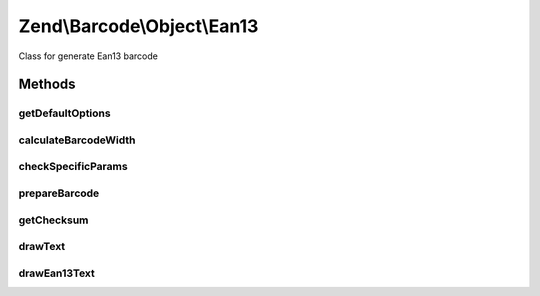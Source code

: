 .. Barcode/Object/Ean13.php generated using docpx on 01/30/13 03:32am


Zend\\Barcode\\Object\\Ean13
============================

Class for generate Ean13 barcode

Methods
+++++++

getDefaultOptions
-----------------

.. function:: getDefaultOptions()


    Default options for Postnet barcode

    :rtype: void 



calculateBarcodeWidth
---------------------

.. function:: calculateBarcodeWidth()


    Width of the barcode (in pixels)

    :rtype: integer 



checkSpecificParams
-------------------

.. function:: checkSpecificParams()


    Partial check of interleaved EAN/UPC barcode

    :rtype: void 



prepareBarcode
--------------

.. function:: prepareBarcode()


    Prepare array to draw barcode

    :rtype: array 



getChecksum
-----------

.. function:: getChecksum()


    Get barcode checksum

    :param string: 

    :rtype: int 



drawText
--------

.. function:: drawText()


    Partial function to draw text

    :rtype: void 



drawEan13Text
-------------

.. function:: drawEan13Text()



